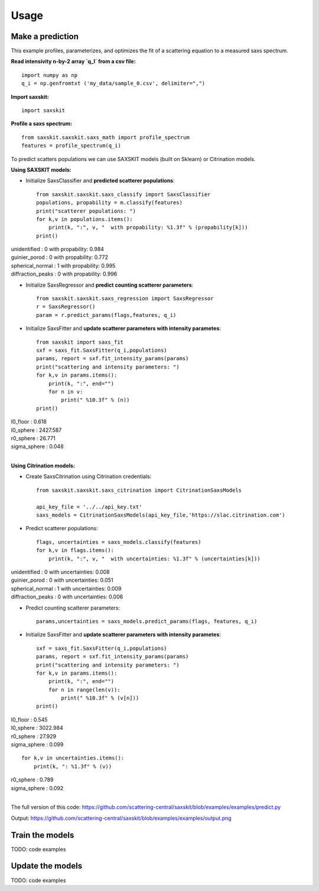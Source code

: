 .. _sec-usage:

Usage
-----


Make a prediction
.................

This example profiles, parameterizes,
and optimizes the fit of a scattering equation
to a measured saxs spectrum.

**Read intensivity n-by-2 array `q_I` from a csv file:** ::

    import numpy as np
    q_i = np.genfromtxt ('my_data/sample_0.csv', delimiter=",")


**Import saxskit:** ::

    import saxskit

**Profile a saxs spectrum:** ::

    from saxskit.saxskit.saxs_math import profile_spectrum
    features = profile_spectrum(q_i)

To predict scatters populations we can use SAXSKIT models (built on Sklearn) or Citrination models.

**Using SAXSKIT models:**

* Initialize SaxsClassifier and **predicted scatterer populations**: ::

    from saxskit.saxskit.saxs_classify import SaxsClassifier
    populations, propability = m.classify(features)
    print("scatterer populations: ")
    for k,v in populations.items():
        print(k, ":", v, "  with propability: %1.3f" % (propability[k]))
    print()

| unidentified : 0 with propability: 0.984
| guinier_porod : 0 with propability: 0.772
| spherical_normal : 1 with propability: 0.995
| diffraction_peaks : 0 with propability: 0.996


* Initialize SaxsRegressor and **predict counting scatterer parameters**: ::

    from saxskit.saxskit.saxs_regression import SaxsRegressor
    r = SaxsRegressor()
    param = r.predict_params(flags,features, q_i)


* Initialize SaxsFitter and **update scatterer parameters with intensity parametes**: ::

    from saxskit import saxs_fit
    sxf = saxs_fit.SaxsFitter(q_i,populations)
    params, report = sxf.fit_intensity_params(params)
    print("scattering and intensity parameters: ")
    for k,v in params.items():
        print(k, ":", end="")
        for n in v:
            print(" %10.3f" % (n))
    print()

| I0_floor :      0.618
| I0_sphere :   2427.587
| r0_sphere :     26.771
| sigma_sphere :      0.048
|


**Using Citrination models:**

*  Create SaxsCitrination using Citrination credentials: ::

    from saxskit.saxskit.saxs_citrination import CitrinationSaxsModels

    api_key_file = '../../api_key.txt'
    saxs_models = CitrinationSaxsModels(api_key_file,'https://slac.citrination.com')

* Predict scatterer populations::

    flags, uncertainties = saxs_models.classify(features)
    for k,v in flags.items():
        print(k, ":", v, "  with uncertainties: %1.3f" % (uncertainties[k]))

| unidentified : 0 with uncertainties: 0.008
| guinier_porod : 0 with uncertainties: 0.051
| spherical_normal : 1 with uncertainties: 0.009
| diffraction_peaks : 0 with uncertainties: 0.006


* Predict counting scatterer parameters: ::

    params,uncertainties = saxs_models.predict_params(flags, features, q_i)

* Initialize SaxsFitter and **update scatterer parameters with intensity parametes**: ::

    sxf = saxs_fit.SaxsFitter(q_i,populations)
    params, report = sxf.fit_intensity_params(params)
    print("scattering and intensity parameters: ")
    for k,v in params.items():
        print(k, ":", end="")
        for n in range(len(v)):
            print(" %10.3f" % (v[n]))
    print()

| I0_floor :      0.545
| I0_sphere :   3022.984
| r0_sphere :     27.929
| sigma_sphere :      0.099

::

    for k,v in uncertainties.items():
        print(k, ": %1.3f" % (v))

| r0_sphere : 0.789
| sigma_sphere : 0.092
|


The full version of this code:
https://github.com/scattering-central/saxskit/blob/examples/examples/predict.py

Output:
https://github.com/scattering-central/saxskit/blob/examples/examples/output.png

Train the models
................

TODO: code examples

Update the models
.................

TODO: code examples
